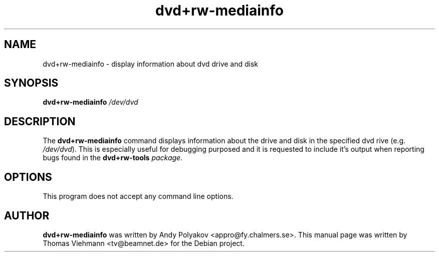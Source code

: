 .TH dvd+rw-mediainfo 1 "April 2004"
.SH NAME
dvd+rw-mediainfo \- display information about dvd drive and disk
.SH SYNOPSIS
.B dvd+rw\-mediainfo
.I /dev/dvd
.SH DESCRIPTION
The
.B dvd+rw\-mediainfo
command displays information about the drive and disk in the specified dvd
rive (e.g. \fI/dev/dvd\fR). This is especially useful for debugging
purposed and it is requested to include it's output when reporting bugs
found in the \fBdvd+rw\-tools\fI package.
.SH OPTIONS
.TP
This program does not accept any command line options.
.SH AUTHOR
\fBdvd+rw\-mediainfo\fR was written by Andy Polyakov <appro@fy.chalmers.se>.
This manual page was written by Thomas Viehmann <tv@beamnet.de>
for the Debian project.
